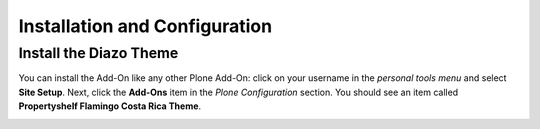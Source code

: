 Installation and Configuration
==============================

Install the Diazo Theme
-----------------------

You can install the Add-On like any other Plone Add-On: click on your username in the *personal tools menu* and select **Site Setup**.
Next, click the **Add-Ons** item in the *Plone Configuration* section.
You should see an item called **Propertyshelf Flamingo Costa Rica Theme**.

.. image:: ../_images/setup_select_add_on.png
